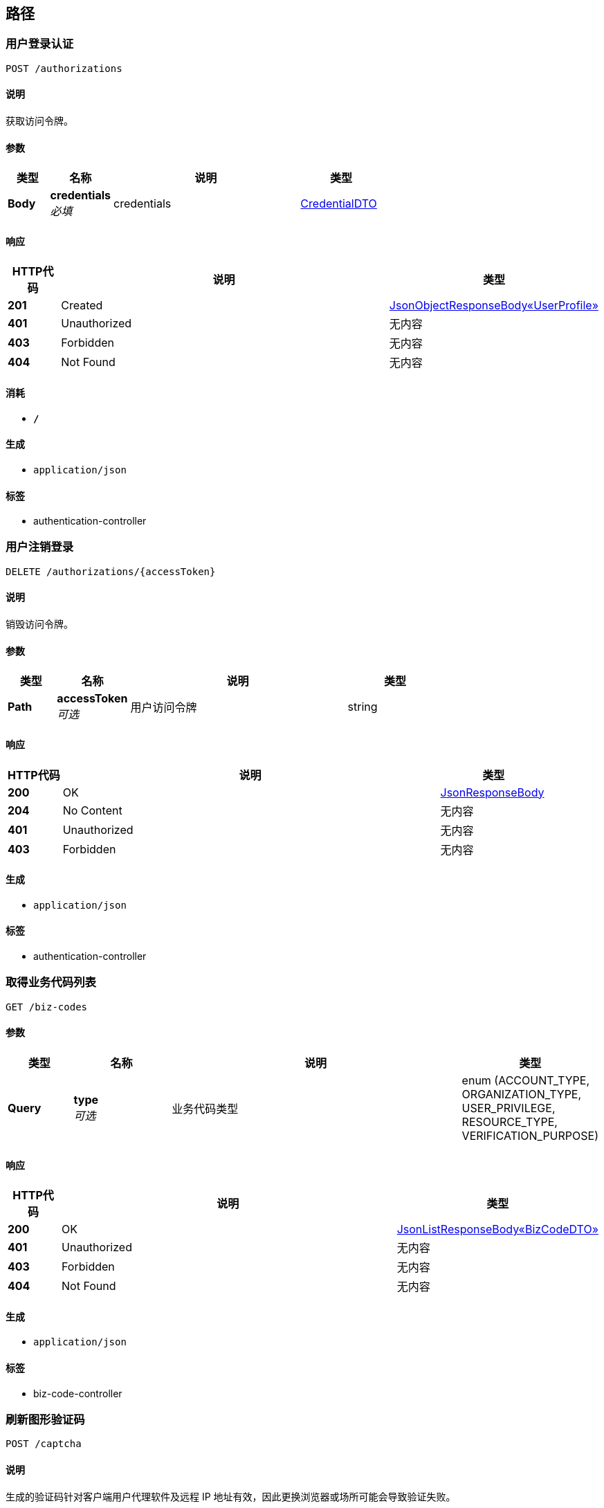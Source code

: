
[[_paths]]
== 路径

[[_authenticateusingpost]]
=== 用户登录认证
....
POST /authorizations
....


==== 说明
获取访问令牌。


==== 参数

[options="header", cols=".^2,.^3,.^9,.^4"]
|===
|类型|名称|说明|类型
|**Body**|**credentials** +
__必填__|credentials|<<_credentialdto,CredentialDTO>>
|===


==== 响应

[options="header", cols=".^2,.^14,.^4"]
|===
|HTTP代码|说明|类型
|**201**|Created|<<_ad4cb2d6630ab139f9d87ec7f8ff9b51,JsonObjectResponseBody«UserProfile»>>
|**401**|Unauthorized|无内容
|**403**|Forbidden|无内容
|**404**|Not Found|无内容
|===


==== 消耗

* `*/*`


==== 生成

* `application/json`


==== 标签

* authentication-controller


[[_destroyauthorizationusingdelete]]
=== 用户注销登录
....
DELETE /authorizations/{accessToken}
....


==== 说明
销毁访问令牌。


==== 参数

[options="header", cols=".^2,.^3,.^9,.^4"]
|===
|类型|名称|说明|类型
|**Path**|**accessToken** +
__可选__|用户访问令牌|string
|===


==== 响应

[options="header", cols=".^2,.^14,.^4"]
|===
|HTTP代码|说明|类型
|**200**|OK|<<_jsonresponsebody,JsonResponseBody>>
|**204**|No Content|无内容
|**401**|Unauthorized|无内容
|**403**|Forbidden|无内容
|===


==== 生成

* `application/json`


==== 标签

* authentication-controller


[[_listusingget]]
=== 取得业务代码列表
....
GET /biz-codes
....


==== 参数

[options="header", cols=".^2,.^3,.^9,.^4"]
|===
|类型|名称|说明|类型
|**Query**|**type** +
__可选__|业务代码类型|enum (ACCOUNT_TYPE, ORGANIZATION_TYPE, USER_PRIVILEGE, RESOURCE_TYPE, VERIFICATION_PURPOSE)
|===


==== 响应

[options="header", cols=".^2,.^14,.^4"]
|===
|HTTP代码|说明|类型
|**200**|OK|<<_99bb1bc01aa333e8b427e03782a647da,JsonListResponseBody«BizCodeDTO»>>
|**401**|Unauthorized|无内容
|**403**|Forbidden|无内容
|**404**|Not Found|无内容
|===


==== 生成

* `application/json`


==== 标签

* biz-code-controller


[[_refreshusingpost]]
=== 刷新图形验证码
....
POST /captcha
....


==== 说明
生成的验证码针对客户端用户代理软件及远程 IP 地址有效，因此更换浏览器或场所可能会导致验证失败。


==== 响应

[options="header", cols=".^2,.^14,.^4"]
|===
|HTTP代码|说明|类型
|**200**|OK|<<_3c6b9b7ccb7315f82fd52dd96e26b34e,JsonObjectResponseBody«CaptchaData»>>
|**201**|Created|无内容
|**401**|Unauthorized|无内容
|**403**|Forbidden|无内容
|**404**|Not Found|无内容
|===


==== 消耗

* `application/json`


==== 生成

* `application/json`


==== 标签

* captcha-controller


[[_verifyusingpost]]
=== 校验图形验证码
....
POST /captcha/{captchaId}/verify
....


==== 说明
客户端仅可执行一次校验。<br>若识别错误或图形验证码信息不存在则返回访问令牌无效错误；若已过期则返回访问令牌过期错误；若图形验证码已被校验过则返回访问被拒绝错误。


==== 参数

[options="header", cols=".^2,.^3,.^9,.^4"]
|===
|类型|名称|说明|类型
|**Path**|**captchaId** +
__可选__|图形验证码 ID|string
|**Body**|**captchaDTO** +
__可选__|图形验证码校验数据|<<_captchadto,CaptchaDTO>>
|===


==== 响应

[options="header", cols=".^2,.^14,.^4"]
|===
|HTTP代码|说明|类型
|**200**|OK|<<_jsonresponsebody,JsonResponseBody>>
|**201**|Created|无内容
|**401**|Unauthorized|无内容
|**403**|Forbidden|无内容
|**404**|Not Found|无内容
|===


==== 消耗

* `application/json`


==== 生成

* `application/json`


==== 标签

* captcha-controller


[[_checkusingpost]]
=== 检查用户权限
....
POST /check-privilege
....


==== 说明
检查访问令牌持有者用户是否拥有对指定资源执行指定操作的权限。


==== 参数

[options="header", cols=".^2,.^3,.^9,.^4"]
|===
|类型|名称|说明|类型
|**Body**|**privilegeCheckDTO** +
__必填__|privilegeCheckDTO|<<_privilegecheckdto,PrivilegeCheckDTO>>
|===


==== 响应

[options="header", cols=".^2,.^14,.^4"]
|===
|HTTP代码|说明|类型
|**200**|OK|<<_188887a9b99e37548110a74b0f52f1b6,JsonObjectResponseBody«OperatorDTO»>>
|**201**|Created|无内容
|**401**|Unauthorized|无内容
|**403**|Forbidden|无内容
|**404**|Not Found|无内容
|===


==== 消耗

* `*/*`


==== 生成

* `application/json`


==== 标签

* privilege-controller


[[_getuseravailableprivilegesusingget]]
=== 取得当前用户在指定组织及其所有下级组织所用有的所有权限
....
GET /current-user/orgs/{orgId}/available-privileges
....


==== 参数

[options="header", cols=".^2,.^3,.^9,.^4"]
|===
|类型|名称|说明|类型
|**Path**|**orgId** +
__可选__|组织 ID|string
|===


==== 响应

[options="header", cols=".^2,.^14,.^4"]
|===
|HTTP代码|说明|类型
|**200**|OK|<<_980d1a6ce50984b36a7ea878a1670690,JsonObjectResponseBody«UserPrivilegeDTO»>>
|**401**|Unauthorized|无内容
|**403**|Forbidden|无内容
|**404**|Not Found|无内容
|===


==== 消耗

* `*/*`


==== 生成

* `application/json`


==== 标签

* privilege-controller


[[_getuserprivilegesusingget]]
=== 取得登录用户在指定组织的权限，并根据作用域分组
....
GET /current-user/orgs/{orgId}/privileges
....


==== 参数

[options="header", cols=".^2,.^3,.^9,.^4"]
|===
|类型|名称|说明|类型
|**Path**|**orgId** +
__可选__|组织 ID|string
|===


==== 响应

[options="header", cols=".^2,.^14,.^4"]
|===
|HTTP代码|说明|类型
|**200**|OK|<<_d19281235916ab624b188bcc9cdfe255,JsonListResponseBody«UserPrivilegeDTO»>>
|**401**|Unauthorized|无内容
|**403**|Forbidden|无内容
|**404**|Not Found|无内容
|===


==== 消耗

* `*/*`


==== 生成

* `application/json`


==== 标签

* privilege-controller


[[_createusingpost]]
=== 创建部门
....
POST /orgs
....


==== 说明
需要职员用有创建部门的权限


==== 参数

[options="header", cols=".^2,.^3,.^9,.^4"]
|===
|类型|名称|说明|类型
|**Body**|**organizationDTO** +
__可选__|部门信息|<<_organizationdto,OrganizationDTO>>
|===


==== 响应

[options="header", cols=".^2,.^14,.^4"]
|===
|HTTP代码|说明|类型
|**201**|Created|<<_bae426cd2afc15b0b5538987be0eaf06,JsonObjectResponseBody«Organization»>>
|**401**|Unauthorized|无内容
|**403**|Forbidden|无内容
|**404**|Not Found|无内容
|===


==== 消耗

* `*/*`


==== 生成

* `application/json`


==== 标签

* organization-controller


[[_searchusingget]]
=== 获取组织列表
....
GET /orgs
....


==== 参数

[options="header", cols=".^2,.^3,.^9,.^4"]
|===
|类型|名称|说明|类型
|**Query**|**fetchAll** +
__可选__|是否取得所有数据（默认：否）|boolean
|**Query**|**page.no** +
__可选__|页号（从 1 开始）|integer (int32)
|**Query**|**page.size** +
__可选__|分页大小（取值范围：1~100；默认：20）|integer (int32)
|**Query**|**sort** +
__可选__|排序字段，格式为字段名加升降序，如 <code>id:desc</code>|< string > array(multi)
|**Query**|**type** +
__可选__|组织类型|string
|===


==== 响应

[options="header", cols=".^2,.^14,.^4"]
|===
|HTTP代码|说明|类型
|**200**|OK|<<_cc8013ee6ab84add911137ffd3ff7920,JsonListResponseBody«Organization»>>
|**401**|Unauthorized|无内容
|**403**|Forbidden|无内容
|**404**|Not Found|无内容
|===


==== 消耗

* `*/*`


==== 生成

* `application/json`


==== 标签

* organization-controller


[[_batchgetusingpost]]
=== 批量取得组织信息（仅供其他服务调用）
....
POST /orgs/batch-get
....


==== 参数

[options="header", cols=".^2,.^3,.^9,.^4"]
|===
|类型|名称|说明|类型
|**Body**|**batchGetDTO** +
__必填__|batchGetDTO|<<_batchgetdto,BatchGetDTO>>
|===


==== 响应

[options="header", cols=".^2,.^14,.^4"]
|===
|HTTP代码|说明|类型
|**200**|OK|<<_0a37f2751ca620e016c38f0981cb2d89,JsonListResponseBody«OrganizationBasicDTO»>>
|**201**|Created|无内容
|**401**|Unauthorized|无内容
|**403**|Forbidden|无内容
|**404**|Not Found|无内容
|===


==== 消耗

* `application/json`


==== 生成

* `application/json`


==== 标签

* organization-controller


[[_detailsusingget]]
=== 获取组织详情
....
GET /orgs/{orgId}
....


==== 说明
需要拥有查看部门权限


==== 参数

[options="header", cols=".^2,.^3,.^9,.^4"]
|===
|类型|名称|说明|类型
|**Path**|**orgId** +
__可选__|组织 ID|string
|**Query**|**parentId** +
__可选__|上级组织 ID|string
|===


==== 响应

[options="header", cols=".^2,.^14,.^4"]
|===
|HTTP代码|说明|类型
|**200**|OK|<<_bae426cd2afc15b0b5538987be0eaf06,JsonObjectResponseBody«Organization»>>
|**401**|Unauthorized|无内容
|**403**|Forbidden|无内容
|**404**|Not Found|无内容
|===


==== 生成

* `application/json`


==== 标签

* organization-controller


[[_getbyprivilegesusingpost]]
=== 取得工作组中拥有特定权限的成员列表
....
POST /orgs/{orgId}/members-with-privileges
....


==== 参数

[options="header", cols=".^2,.^3,.^9,.^4"]
|===
|类型|名称|说明|类型
|**Path**|**orgId** +
__可选__|组织 ID|string
|**Body**|**teamPrivileges** +
__必填__|teamPrivileges|<<_teamprivilegelistdto,TeamPrivilegeListDTO>>
|===


==== 响应

[options="header", cols=".^2,.^14,.^4"]
|===
|HTTP代码|说明|类型
|**200**|OK|<<_28985d14b30359e3bf5385eb8328531b,JsonListResponseBody«UserBasic»>>
|**201**|Created|无内容
|**401**|Unauthorized|无内容
|**403**|Forbidden|无内容
|**404**|Not Found|无内容
|===


==== 消耗

* `*/*`


==== 生成

* `application/json`


==== 标签

* user-controller


[[_getorgmembersbyprivilegesusingget]]
=== 获取工作组下的组织成员列表
....
GET /orgs/{orgId}/projects/{projectId}/teams/{teamId}/orgs-members
....


==== 参数

[options="header", cols=".^2,.^3,.^9,.^4"]
|===
|类型|名称|说明|类型
|**Path**|**orgId** +
__可选__|组织ID|string
|**Path**|**projectId** +
__可选__|项目ID|string
|**Path**|**teamId** +
__可选__|工作组ID|string
|**Query**|**privileges** +
__可选__|权限结合|< string > array(multi)
|===


==== 响应

[options="header", cols=".^2,.^14,.^4"]
|===
|HTTP代码|说明|类型
|**200**|OK|<<_cc8013ee6ab84add911137ffd3ff7920,JsonListResponseBody«Organization»>>
|**401**|Unauthorized|无内容
|**403**|Forbidden|无内容
|**404**|Not Found|无内容
|===


==== 消耗

* `*/*`


==== 生成

* `application/json`


==== 标签

* organization-controller


[[_deleteusingdelete]]
=== 删除部门
....
DELETE /orgs/{organizationId}
....


==== 说明
需要拥有删除部门权限


==== 参数

[options="header", cols=".^2,.^3,.^9,.^4"]
|===
|类型|名称|说明|类型
|**Path**|**organizationId** +
__可选__|部门ID|string
|===


==== 响应

[options="header", cols=".^2,.^14,.^4"]
|===
|HTTP代码|说明|类型
|**200**|OK|<<_jsonresponsebody,JsonResponseBody>>
|**204**|No Content|无内容
|**401**|Unauthorized|无内容
|**403**|Forbidden|无内容
|===


==== 生成

* `application/json`


==== 标签

* organization-controller


[[_updateusingpatch]]
=== 更新部门
....
PATCH /orgs/{organizationId}
....


==== 说明
需要拥有更新部门的权限


==== 参数

[options="header", cols=".^2,.^3,.^9,.^4"]
|===
|类型|名称|说明|类型
|**Path**|**organizationId** +
__可选__|部门ID|string
|**Body**|**organizationDTO** +
__可选__|部门待更新数据|<<_organizationdto,OrganizationDTO>>
|===


==== 响应

[options="header", cols=".^2,.^14,.^4"]
|===
|HTTP代码|说明|类型
|**200**|OK|<<_jsonresponsebody,JsonResponseBody>>
|**204**|No Content|无内容
|**401**|Unauthorized|无内容
|**403**|Forbidden|无内容
|===


==== 消耗

* `*/*`


==== 生成

* `application/json`


==== 标签

* organization-controller


[[_hierarchyusingget]]
=== 获取部门的层级列表
....
GET /orgs/{organizationId}/hierarchy
....


==== 说明
需要拥有查看部门权限


==== 参数

[options="header", cols=".^2,.^3,.^9,.^4"]
|===
|类型|名称|说明|类型
|**Path**|**organizationId** +
__可选__|组织ID|string
|**Query**|**depth** +
__可选__|深度|integer (int32)
|**Query**|**name** +
__可选__|组织名称|string
|**Query**|**type** +
__可选__|组织类型|string
|**Query**|**userId** +
__可选__|用户ID|string
|===


==== 响应

[options="header", cols=".^2,.^14,.^4"]
|===
|HTTP代码|说明|类型
|**200**|OK|<<_7c46e4bd7aa20a86d7b1c4bf1a88f470,JsonObjectResponseBody«OrganizationBasic»>>
|**401**|Unauthorized|无内容
|**403**|Forbidden|无内容
|**404**|Not Found|无内容
|===


==== 生成

* `application/json`


==== 标签

* organization-controller


[[_addmembersusingpost]]
=== 部门添加成员
....
POST /orgs/{organizationId}/members
....


==== 说明
需要有操作部门的权限


==== 参数

[options="header", cols=".^2,.^3,.^9,.^4"]
|===
|类型|名称|说明|类型
|**Path**|**organizationId** +
__可选__|部门ID|string
|**Body**|**addOrganizationMemberDTO** +
__可选__|成员ID列表|<<_addorganizationmemberdto,AddOrganizationMemberDTO>>
|===


==== 响应

[options="header", cols=".^2,.^14,.^4"]
|===
|HTTP代码|说明|类型
|**200**|OK|<<_jsonresponsebody,JsonResponseBody>>
|**201**|Created|无内容
|**401**|Unauthorized|无内容
|**403**|Forbidden|无内容
|**404**|Not Found|无内容
|===


==== 消耗

* `*/*`


==== 生成

* `application/json`


==== 标签

* organization-controller


[[_membersusingget]]
=== 获取成员列表
....
GET /orgs/{organizationId}/members
....


==== 说明
需要拥有查看组织权限


==== 参数

[options="header", cols=".^2,.^3,.^9,.^4"]
|===
|类型|名称|说明|类型
|**Path**|**organizationId** +
__可选__|组织ID|string
|**Query**|**fetchAll** +
__可选__|是否取得所有数据（默认：否）|boolean
|**Query**|**fetchAll** +
__可选__|是否取得所有数据（默认：否）|boolean
|**Query**|**keyword** +
__可选__|关键字|string
|**Query**|**page.no** +
__可选__|页号（从 1 开始）|integer (int32)
|**Query**|**page.no** +
__可选__|页号（从 1 开始）|integer (int32)
|**Query**|**page.size** +
__可选__|分页大小（取值范围：1~100；默认：20）|integer (int32)
|**Query**|**page.size** +
__可选__|分页大小（取值范围：1~100；默认：20）|integer (int32)
|**Query**|**sort** +
__可选__|排序字段，格式为字段名加升降序，如 <code>id:desc</code>|< string > array(multi)
|**Query**|**sort** +
__可选__|排序字段，格式为字段名加升降序，如 <code>id:desc</code>|< string > array(multi)
|===


==== 响应

[options="header", cols=".^2,.^14,.^4"]
|===
|HTTP代码|说明|类型
|**200**|OK|<<_c7b79e7f4fb6a3449ecd12fdca9eb9c1,JsonListResponseBody«UserProfile»>>
|**401**|Unauthorized|无内容
|**403**|Forbidden|无内容
|**404**|Not Found|无内容
|===


==== 消耗

* `*/*`


==== 生成

* `application/json`


==== 标签

* organization-controller


[[_removemembersusingdelete]]
=== 部门移除成员
....
DELETE /orgs/{organizationId}/members/{memberId}
....


==== 说明
需要有操作部门的权限


==== 参数

[options="header", cols=".^2,.^3,.^9,.^4"]
|===
|类型|名称|说明|类型
|**Path**|**memberId** +
__可选__|成员ID|string
|**Path**|**organizationId** +
__可选__|部门ID|string
|===


==== 响应

[options="header", cols=".^2,.^14,.^4"]
|===
|HTTP代码|说明|类型
|**200**|OK|<<_jsonresponsebody,JsonResponseBody>>
|**204**|No Content|无内容
|**401**|Unauthorized|无内容
|**403**|Forbidden|无内容
|===


==== 消耗

* `*/*`


==== 生成

* `application/json`


==== 标签

* organization-controller


[[_getdepartmentsusingget]]
=== 获取用户组织部门
....
GET /orgs/{organizationId}/members/{memberId}/orgs
....


==== 参数

[options="header", cols=".^2,.^3,.^9,.^4"]
|===
|类型|名称|说明|类型
|**Path**|**memberId** +
__可选__|用户 ID|string
|**Path**|**organizationId** +
__可选__|组织 ID|string
|**Query**|**type** +
__可选__|组织类型|string
|===


==== 响应

[options="header", cols=".^2,.^14,.^4"]
|===
|HTTP代码|说明|类型
|**200**|OK|<<_9ab879efb239057eeda1743687b59d48,JsonListResponseBody«UserOrganization»>>
|**401**|Unauthorized|无内容
|**403**|Forbidden|无内容
|**404**|Not Found|无内容
|===


==== 消耗

* `*/*`


==== 生成

* `application/json`


==== 标签

* organization-controller


[[_findorgmemberrolesusingget]]
=== 获取组织用户下的角色列表
....
GET /orgs/{organizationId}/members/{memberId}/roles
....


==== 参数

[options="header", cols=".^2,.^3,.^9,.^4"]
|===
|类型|名称|说明|类型
|**Path**|**memberId** +
__可选__|用户ID|string
|**Path**|**organizationId** +
__可选__|项目组织ID|string
|===


==== 响应

[options="header", cols=".^2,.^14,.^4"]
|===
|HTTP代码|说明|类型
|**200**|OK|<<_4976a975a0e1630b723571ac879a25e1,JsonListResponseBody«Role»>>
|**401**|Unauthorized|无内容
|**403**|Forbidden|无内容
|**404**|Not Found|无内容
|===


==== 消耗

* `*/*`


==== 生成

* `application/json`


==== 标签

* role-controller


[[_createusingpost_1]]
=== 创建角色
....
POST /orgs/{organizationId}/roles
....


==== 说明
需要有创建角色的权限


==== 参数

[options="header", cols=".^2,.^3,.^9,.^4"]
|===
|类型|名称|说明|类型
|**Path**|**organizationId** +
__可选__|组织ID|string
|**Body**|**roleDTO** +
__可选__|角色创建信息|<<_roledto,RoleDTO>>
|===


==== 响应

[options="header", cols=".^2,.^14,.^4"]
|===
|HTTP代码|说明|类型
|**201**|Created|<<_8f9bad9337102f895da948b8d2181092,JsonObjectResponseBody«Role»>>
|**401**|Unauthorized|无内容
|**403**|Forbidden|无内容
|**404**|Not Found|无内容
|===


==== 消耗

* `*/*`


==== 生成

* `application/json`


==== 标签

* role-controller


[[_searchusingget_1]]
=== 获取角色列表
....
GET /orgs/{organizationId}/roles
....


==== 说明
需要拥有查看角色权限


==== 参数

[options="header", cols=".^2,.^3,.^9,.^4"]
|===
|类型|名称|说明|类型
|**Path**|**organizationId** +
__可选__|组织ID|string
|**Query**|**code** +
__可选__|角色code|string
|**Query**|**fetchAll** +
__可选__|是否取得所有数据（默认：否）|boolean
|**Query**|**isTemplate** +
__可选__|是否为模板|string
|**Query**|**keyword** +
__可选__|关键字|string
|**Query**|**page.no** +
__可选__|页号（从 1 开始）|integer (int32)
|**Query**|**page.size** +
__可选__|分页大小（取值范围：1~100；默认：20）|integer (int32)
|**Query**|**sort** +
__可选__|排序字段，格式为字段名加升降序，如 <code>id:desc</code>|< string > array(multi)
|**Query**|**status** +
__可选__|状态|< enum (ACTIVE, DISABLED, DELETED, REJECTED, APPROVED, PENDING, FINISHED, CLOSED) > array(multi)
|===


==== 响应

[options="header", cols=".^2,.^14,.^4"]
|===
|HTTP代码|说明|类型
|**200**|OK|<<_4976a975a0e1630b723571ac879a25e1,JsonListResponseBody«Role»>>
|**401**|Unauthorized|无内容
|**403**|Forbidden|无内容
|**404**|Not Found|无内容
|===


==== 消耗

* `*/*`


==== 生成

* `application/json`


==== 标签

* role-controller


[[_getusingget]]
=== 获取角色详情
....
GET /orgs/{organizationId}/roles/{roleId}
....


==== 说明
需要拥有查看角色的权限


==== 参数

[options="header", cols=".^2,.^3,.^9,.^4"]
|===
|类型|名称|说明|类型
|**Path**|**organizationId** +
__可选__|组织ID|string
|**Path**|**roleId** +
__可选__|角色ID|string
|===


==== 响应

[options="header", cols=".^2,.^14,.^4"]
|===
|HTTP代码|说明|类型
|**200**|OK|<<_8f9bad9337102f895da948b8d2181092,JsonObjectResponseBody«Role»>>
|**401**|Unauthorized|无内容
|**403**|Forbidden|无内容
|**404**|Not Found|无内容
|===


==== 消耗

* `*/*`


==== 生成

* `application/json`


==== 标签

* role-controller


[[_updateusingpatch_1]]
=== 更新角色信息
....
PATCH /orgs/{organizationId}/roles/{roleId}
....


==== 说明
拥有更新角色权限


==== 参数

[options="header", cols=".^2,.^3,.^9,.^4"]
|===
|类型|名称|说明|类型
|**Path**|**organizationId** +
__可选__|组织ID|string
|**Path**|**roleId** +
__可选__|角色ID|string
|**Body**|**roleDTO** +
__必填__|roleDTO|<<_roledto,RoleDTO>>
|===


==== 响应

[options="header", cols=".^2,.^14,.^4"]
|===
|HTTP代码|说明|类型
|**200**|OK|<<_jsonresponsebody,JsonResponseBody>>
|**204**|No Content|无内容
|**401**|Unauthorized|无内容
|**403**|Forbidden|无内容
|===


==== 消耗

* `*/*`


==== 生成

* `application/json`


==== 标签

* role-controller


[[_addmemberusingpost]]
=== 添加成员
....
POST /orgs/{organizationId}/roles/{roleId}/members
....


==== 说明
需要拥有操作角色权限


==== 参数

[options="header", cols=".^2,.^3,.^9,.^4"]
|===
|类型|名称|说明|类型
|**Path**|**organizationId** +
__可选__|组织ID|string
|**Path**|**roleId** +
__可选__|角色ID|string
|**Body**|**addRoleMemberDTO** +
__可选__|用户ID|<<_addrolememberdto,AddRoleMemberDTO>>
|===


==== 响应

[options="header", cols=".^2,.^14,.^4"]
|===
|HTTP代码|说明|类型
|**200**|OK|<<_jsonresponsebody,JsonResponseBody>>
|**201**|Created|无内容
|**401**|Unauthorized|无内容
|**403**|Forbidden|无内容
|**404**|Not Found|无内容
|===


==== 消耗

* `*/*`


==== 生成

* `application/json`


==== 标签

* role-controller


[[_membersusingget_1]]
=== 获取成员列表
....
GET /orgs/{organizationId}/roles/{roleId}/members
....


==== 说明
需要拥有查看角色权限


==== 参数

[options="header", cols=".^2,.^3,.^9,.^4"]
|===
|类型|名称|说明|类型
|**Path**|**organizationId** +
__可选__|组织ID|string
|**Path**|**roleId** +
__可选__|角色ID|string
|**Query**|**fetchAll** +
__可选__|是否取得所有数据（默认：否）|boolean
|**Query**|**keyword** +
__可选__|关键字|string
|**Query**|**page.no** +
__可选__|页号（从 1 开始）|integer (int32)
|**Query**|**page.size** +
__可选__|分页大小（取值范围：1~100；默认：20）|integer (int32)
|**Query**|**sort** +
__可选__|排序字段，格式为字段名加升降序，如 <code>id:desc</code>|< string > array(multi)
|===


==== 响应

[options="header", cols=".^2,.^14,.^4"]
|===
|HTTP代码|说明|类型
|**200**|OK|<<_c7b79e7f4fb6a3449ecd12fdca9eb9c1,JsonListResponseBody«UserProfile»>>
|**401**|Unauthorized|无内容
|**403**|Forbidden|无内容
|**404**|Not Found|无内容
|===


==== 消耗

* `*/*`


==== 生成

* `application/json`


==== 标签

* role-controller


[[_removememberusingdelete]]
=== 移除角色中的成员
....
DELETE /orgs/{organizationId}/roles/{roleId}/members/{memberId}
....


==== 说明
需要拥有操作角色的权限


==== 参数

[options="header", cols=".^2,.^3,.^9,.^4"]
|===
|类型|名称|说明|类型
|**Path**|**memberId** +
__可选__|用户ID|string
|**Path**|**organizationId** +
__可选__|组织ID|string
|**Path**|**roleId** +
__可选__|角色ID|string
|===


==== 响应

[options="header", cols=".^2,.^14,.^4"]
|===
|HTTP代码|说明|类型
|**200**|OK|<<_jsonresponsebody,JsonResponseBody>>
|**204**|No Content|无内容
|**401**|Unauthorized|无内容
|**403**|Forbidden|无内容
|===


==== 消耗

* `*/*`


==== 生成

* `application/json`


==== 标签

* role-controller


[[_setuserroleusingpost]]
=== 更新用户角色
....
POST /orgs/{projectOrgId}/members/{memberId}/set-user-roles
....


==== 参数

[options="header", cols=".^2,.^3,.^9,.^4"]
|===
|类型|名称|说明|类型
|**Path**|**memberId** +
__可选__|用户 ID|string
|**Path**|**projectOrgId** +
__可选__|项目组织 ID|string
|**Body**|**setUserRoleDTO** +
__可选__|角色列表|<<_setuserroledto,SetUserRoleDTO>>
|===


==== 响应

[options="header", cols=".^2,.^14,.^4"]
|===
|HTTP代码|说明|类型
|**200**|OK|<<_jsonresponsebody,JsonResponseBody>>
|**201**|Created|无内容
|**401**|Unauthorized|无内容
|**403**|Forbidden|无内容
|**404**|Not Found|无内容
|===


==== 消耗

* `*/*`


==== 生成

* `application/json`


==== 标签

* role-controller


[[_deleteusingdelete_1]]
=== 删除角色
....
DELETE /roles/{roleId}
....


==== 说明
拥有删除角色权限


==== 参数

[options="header", cols=".^2,.^3,.^9,.^4"]
|===
|类型|名称|说明|类型
|**Path**|**roleId** +
__可选__|角色ID|string
|===


==== 响应

[options="header", cols=".^2,.^14,.^4"]
|===
|HTTP代码|说明|类型
|**200**|OK|<<_jsonresponsebody,JsonResponseBody>>
|**204**|No Content|无内容
|**401**|Unauthorized|无内容
|**403**|Forbidden|无内容
|===


==== 消耗

* `*/*`


==== 生成

* `application/json`


==== 标签

* role-controller


[[_generatetemporaryaccesstokenusingget]]
=== 生成临时访问令牌
....
GET /temporary-access-token
....


==== 说明
临时访问令牌将通过 <code>X-Temp-Access-Token</code> 响应头返回，临时访问令牌的有效截止时间将通过 <code>X-Temp-Access-Token-Expires-At</code> 响应头返回。在后续请求中通过 <code>access-token</code> 查询参数传递临时访问令牌。


==== 响应

[options="header", cols=".^2,.^14,.^4"]
|===
|HTTP代码|说明|类型
|**200**|OK|<<_jsonresponsebody,JsonResponseBody>>
|**401**|Unauthorized|无内容
|**403**|Forbidden|无内容
|**404**|Not Found|无内容
|===


==== 消耗

* `*/*`


==== 生成

* `application/json`


==== 标签

* authentication-controller


[[_createusingpost_2]]
=== 创建用户
....
POST /users
....


==== 说明
创建用户登录账号，需要系统管理员权限。


==== 参数

[options="header", cols=".^2,.^3,.^9,.^4"]
|===
|类型|名称|说明|类型
|**Body**|**userDTO** +
__可选__|用户信息|<<_userdto,UserDTO>>
|===


==== 响应

[options="header", cols=".^2,.^14,.^4"]
|===
|HTTP代码|说明|类型
|**201**|Created|<<_ad4cb2d6630ab139f9d87ec7f8ff9b51,JsonObjectResponseBody«UserProfile»>>
|**401**|Unauthorized|无内容
|**403**|Forbidden|无内容
|**404**|Not Found|无内容
|===


==== 消耗

* `*/*`


==== 生成

* `application/json`


==== 标签

* user-controller


[[_searchusingget_2]]
=== 查询用户信息
....
GET /users
....


==== 参数

[options="header", cols=".^2,.^3,.^9,.^4"]
|===
|类型|名称|说明|类型
|**Query**|**email** +
__可选__|电子邮箱地址|string
|**Query**|**fetchAll** +
__可选__|是否取得所有数据（默认：否）|boolean
|**Query**|**keyword** +
__可选__|关键字|string
|**Query**|**mobile** +
__可选__|手机号码|string
|**Query**|**name** +
__可选__|姓名|string
|**Query**|**page.no** +
__可选__|页号（从 1 开始）|integer (int32)
|**Query**|**page.size** +
__可选__|分页大小（取值范围：1~100；默认：20）|integer (int32)
|**Query**|**sort** +
__可选__|排序字段，格式为字段名加升降序，如 <code>id:desc</code>|< string > array(multi)
|**Query**|**status** +
__可选__|用户登录账号状态|< enum (ACTIVE, DISABLED, DELETED, REJECTED, APPROVED, PENDING, FINISHED, CLOSED) > array(multi)
|**Query**|**type** +
__可选__|用户类型|< string > array(multi)
|**Query**|**username** +
__可选__|登录用户名|string
|===


==== 响应

[options="header", cols=".^2,.^14,.^4"]
|===
|HTTP代码|说明|类型
|**200**|OK|<<_c7b79e7f4fb6a3449ecd12fdca9eb9c1,JsonListResponseBody«UserProfile»>>
|**401**|Unauthorized|无内容
|**403**|Forbidden|无内容
|**404**|Not Found|无内容
|===


==== 生成

* `application/json`


==== 标签

* user-controller


[[_batchgetusingpost_1]]
=== 批量取得用户信息（仅供其他服务调用）
....
POST /users/batch-get
....


==== 参数

[options="header", cols=".^2,.^3,.^9,.^4"]
|===
|类型|名称|说明|类型
|**Body**|**batchGetDTO** +
__必填__|batchGetDTO|<<_batchgetdto,BatchGetDTO>>
|===


==== 响应

[options="header", cols=".^2,.^14,.^4"]
|===
|HTTP代码|说明|类型
|**200**|OK|<<_28985d14b30359e3bf5385eb8328531b,JsonListResponseBody«UserBasic»>>
|**201**|Created|无内容
|**401**|Unauthorized|无内容
|**403**|Forbidden|无内容
|**404**|Not Found|无内容
|===


==== 消耗

* `application/json`


==== 生成

* `application/json`


==== 标签

* user-controller


[[_getuserbyusernameusingpost]]
=== 根据用户名获取用户信息
....
POST /users/get-by-username
....


==== 参数

[options="header", cols=".^2,.^3,.^9,.^4"]
|===
|类型|名称|说明|类型
|**Body**|**userNameCriteriaDTO** +
__必填__|userNameCriteriaDTO|<<_usernamecriteriadto,UserNameCriteriaDTO>>
|===


==== 响应

[options="header", cols=".^2,.^14,.^4"]
|===
|HTTP代码|说明|类型
|**200**|OK|<<_c7b79e7f4fb6a3449ecd12fdca9eb9c1,JsonListResponseBody«UserProfile»>>
|**201**|Created|无内容
|**401**|Unauthorized|无内容
|**403**|Forbidden|无内容
|**404**|Not Found|无内容
|===


==== 消耗

* `*/*`


==== 生成

* `application/json`


==== 标签

* user-controller


[[_validateaccesstokenusingpost]]
=== validateAccessToken
....
POST /users/is-access-token-valid
....


==== 响应

[options="header", cols=".^2,.^14,.^4"]
|===
|HTTP代码|说明|类型
|**200**|OK|object
|**201**|Created|无内容
|**401**|Unauthorized|无内容
|**403**|Forbidden|无内容
|**404**|Not Found|无内容
|===


==== 消耗

* `*/*`


==== 生成

* `application/json`


==== 标签

* user-controller


[[_resetpasswordusingpost]]
=== 重置用户登录密码
....
POST /users/{account}/reset-password
....


==== 参数

[options="header", cols=".^2,.^3,.^9,.^4"]
|===
|类型|名称|说明|类型
|**Path**|**account** +
__可选__|用户电子邮箱地址或手机号码|string
|**Body**|**userPasswordResetDTO** +
__可选__|用户密码重置表单|<<_userpasswordresetdto,UserPasswordResetDTO>>
|===


==== 响应

[options="header", cols=".^2,.^14,.^4"]
|===
|HTTP代码|说明|类型
|**200**|OK|<<_jsonresponsebody,JsonResponseBody>>
|**201**|Created|无内容
|**401**|Unauthorized|无内容
|**403**|Forbidden|无内容
|**404**|Not Found|无内容
|===


==== 消耗

* `*/*`


==== 生成

* `application/json`


==== 标签

* user-controller


[[_sendverificationcodeusingpost]]
=== 获取电子邮件或短信验证码
....
POST /users/{account}/verifications
....


==== 参数

[options="header", cols=".^2,.^3,.^9,.^4"]
|===
|类型|名称|说明|类型
|**Path**|**account** +
__可选__|用户电子邮箱地址或手机号码|string
|**Body**|**userAccountVerificationSendDTO** +
__可选__|验证码获取请求表单|<<_useraccountverificationsenddto,UserAccountVerificationSendDTO>>
|===


==== 响应

[options="header", cols=".^2,.^14,.^4"]
|===
|HTTP代码|说明|类型
|**200**|OK|<<_jsonresponsebody,JsonResponseBody>>
|**201**|Created|无内容
|**401**|Unauthorized|无内容
|**403**|Forbidden|无内容
|**404**|Not Found|无内容
|===


==== 消耗

* `*/*`


==== 生成

* `application/json`


==== 标签

* user-controller


[[_getusingget_1]]
=== 取得用户详细信息
....
GET /users/{userId}
....


==== 说明
取得当前登录用户信息时将路径参数 <code>userId</code> 设置为 "<code>current</code>"。


==== 参数

[options="header", cols=".^2,.^3,.^9,.^4"]
|===
|类型|名称|说明|类型
|**Path**|**userId** +
__可选__|用户 ID|string
|===


==== 响应

[options="header", cols=".^2,.^14,.^4"]
|===
|HTTP代码|说明|类型
|**200**|OK|<<_ad4cb2d6630ab139f9d87ec7f8ff9b51,JsonObjectResponseBody«UserProfile»>>
|**401**|Unauthorized|无内容
|**403**|Forbidden|无内容
|**404**|Not Found|无内容
|===


==== 生成

* `application/json`


==== 标签

* user-controller


[[_deleteusingdelete_2]]
=== 删除用户登录账号
....
DELETE /users/{userId}
....


==== 说明
需要系统管理员权限。


==== 参数

[options="header", cols=".^2,.^3,.^9,.^4"]
|===
|类型|名称|说明|类型
|**Path**|**userId** +
__可选__|用户 ID|string
|**Query**|**version** +
__可选__|用户数据版本|integer (int64)
|===


==== 响应

[options="header", cols=".^2,.^14,.^4"]
|===
|HTTP代码|说明|类型
|**200**|OK|<<_jsonresponsebody,JsonResponseBody>>
|**204**|No Content|无内容
|**401**|Unauthorized|无内容
|**403**|Forbidden|无内容
|===


==== 生成

* `application/json`


==== 标签

* user-controller


[[_updateprofileusingpatch]]
=== 更新用户信息
....
PATCH /users/{userId}
....


==== 说明
需要拥有更新用户权限


==== 参数

[options="header", cols=".^2,.^3,.^9,.^4"]
|===
|类型|名称|说明|类型
|**Path**|**userId** +
__可选__|用户ID|string
|**Body**|**userProfileDTO** +
__可选__|更新信息|<<_userprofiledto,UserProfileDTO>>
|===


==== 响应

[options="header", cols=".^2,.^14,.^4"]
|===
|HTTP代码|说明|类型
|**200**|OK|<<_jsonresponsebody,JsonResponseBody>>
|**204**|No Content|无内容
|**401**|Unauthorized|无内容
|**403**|Forbidden|无内容
|===


==== 消耗

* `*/*`


==== 生成

* `application/json`


==== 标签

* user-controller


[[_disableusingpost]]
=== 停用用户登录账号
....
POST /users/{userId}/disable
....


==== 说明
需要系统管理员权限。


==== 参数

[options="header", cols=".^2,.^3,.^9,.^4"]
|===
|类型|名称|说明|类型
|**Path**|**userId** +
__可选__|用户 ID|string
|**Query**|**version** +
__可选__|用户数据版本|integer (int64)
|===


==== 响应

[options="header", cols=".^2,.^14,.^4"]
|===
|HTTP代码|说明|类型
|**200**|OK|<<_jsonresponsebody,JsonResponseBody>>
|**201**|Created|无内容
|**401**|Unauthorized|无内容
|**403**|Forbidden|无内容
|**404**|Not Found|无内容
|===


==== 消耗

* `application/json`


==== 生成

* `application/json`


==== 标签

* user-controller


[[_enableusingpost]]
=== 启用用户登录账号
....
POST /users/{userId}/enable
....


==== 说明
需要系统管理员权限。


==== 参数

[options="header", cols=".^2,.^3,.^9,.^4"]
|===
|类型|名称|说明|类型
|**Path**|**userId** +
__可选__|用户 ID|string
|**Query**|**version** +
__可选__|用户数据版本|integer (int64)
|===


==== 响应

[options="header", cols=".^2,.^14,.^4"]
|===
|HTTP代码|说明|类型
|**200**|OK|<<_jsonresponsebody,JsonResponseBody>>
|**201**|Created|无内容
|**401**|Unauthorized|无内容
|**403**|Forbidden|无内容
|**404**|Not Found|无内容
|===


==== 消耗

* `application/json`


==== 生成

* `application/json`


==== 标签

* user-controller


[[_switchprojectorgusingpost]]
=== 切换项目组织列表
....
POST /users/{userId}/switch-org
....


==== 说明
需要拥有更新用户权限


==== 参数

[options="header", cols=".^2,.^3,.^9,.^4"]
|===
|类型|名称|说明|类型
|**Path**|**userId** +
__可选__|用户ID|string
|**Body**|**switchOrgDTO** +
__可选__|项目组织|<<_switchorgdto,SwitchOrgDTO>>
|===


==== 响应

[options="header", cols=".^2,.^14,.^4"]
|===
|HTTP代码|说明|类型
|**200**|OK|<<_jsonresponsebody,JsonResponseBody>>
|**201**|Created|无内容
|**401**|Unauthorized|无内容
|**403**|Forbidden|无内容
|**404**|Not Found|无内容
|===


==== 消耗

* `*/*`


==== 生成

* `application/json`


==== 标签

* user-controller


[[_gettopprojectorgsusingget]]
=== 用户顶层项目组织列表
....
GET /users/{userId}/top-project-orgs
....


==== 参数

[options="header", cols=".^2,.^3,.^9,.^4"]
|===
|类型|名称|说明|类型
|**Path**|**userId** +
__可选__|用户ID|string
|===


==== 响应

[options="header", cols=".^2,.^14,.^4"]
|===
|HTTP代码|说明|类型
|**200**|OK|<<_cc8013ee6ab84add911137ffd3ff7920,JsonListResponseBody«Organization»>>
|**401**|Unauthorized|无内容
|**403**|Forbidden|无内容
|**404**|Not Found|无内容
|===


==== 消耗

* `*/*`


==== 生成

* `application/json`


==== 标签

* user-controller


[[_updatepasswordusingpost]]
=== 修改用户登录密码
....
POST /users/{userId}/update-password
....


==== 参数

[options="header", cols=".^2,.^3,.^9,.^4"]
|===
|类型|名称|说明|类型
|**Path**|**userId** +
__可选__|用户 ID|string
|**Body**|**userPasswordUpdateDTO** +
__可选__|用户密码修改表单|<<_userpasswordupdatedto,UserPasswordUpdateDTO>>
|===


==== 响应

[options="header", cols=".^2,.^14,.^4"]
|===
|HTTP代码|说明|类型
|**200**|OK|<<_jsonresponsebody,JsonResponseBody>>
|**201**|Created|无内容
|**401**|Unauthorized|无内容
|**403**|Forbidden|无内容
|**404**|Not Found|无内容
|===


==== 消耗

* `*/*`


==== 生成

* `application/json`


==== 标签

* user-controller



